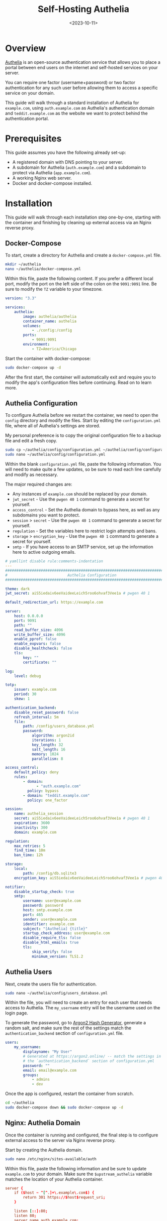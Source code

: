 #+date: <2023-10-11>
#+title: Self-Hosting Authelia 
#+description: 
#+slug: self-hosting-authelia

* Overview

[[https://www.authelia.com/][Authelia]] is an open-source authentication
service that allows you to place a portal between end users on the
internet and self-hosted services on your server.

You can require one factor (username+password) or two factor
authentication for any such user before allowing them to access a
specific service on your domain.

This guide will walk through a standard installation of Authelia for
=example.com=, using =auth.example.com= as Authelia's authentication
domain and =teddit.example.com= as the website we want to protect behind
the authentication portal.

* Prerequisites

This guide assumes you have the following already set-up:

- A registered domain with DNS pointing to your server.
- A subdomain for Authelia (=auth.example.com=) and a subdomain to
  protect via Authelia (=app.example.com=).
- A working Nginx web server.
- Docker and docker-compose installed.

* Installation

This guide will walk through each installation step one-by-one, starting
with the container and finishing by cleaning up external access via an
Nginx reverse proxy.

** Docker-Compose

To start, create a directory for Authelia and create a
=docker-compose.yml= file.

#+begin_src sh
mkdir ~/authelia
nano ~/authelia/docker-compose.yml
#+end_src

Within this file, paste the following content. If you prefer a different
local port, modify the port on the left side of the colon on the
=9091:9091= line. Be sure to modify the =TZ= variable to your timezone.

#+begin_src yml
version: "3.3"

services:
    authelia:
        image: authelia/authelia
        container_name: authelia
        volumes:
            - ./config:/config
        ports:
            - 9091:9091
        environment:
            - TZ=America/Chicago
#+end_src

Start the container with docker-compose:

#+begin_src sh
sudo docker-compose up -d
#+end_src

After the first start, the container will automatically exit and require
you to modify the app's configuration files before continuing. Read on
to learn more.

** Authelia Configuration

To configure Authelia before we restart the container, we need to open
the =config= directory and modify the files. Start by editing the
=configuration.yml= file, where all of Authelia's settings are stored.

My personal preference is to copy the original configuration file to a
backup file and edit a fresh copy.

#+begin_src sh
sudo cp ~/authelia/config/configuration.yml ~/authelia/config/configuration.yml.bk
sudo nano ~/authelia/config/configuration.yml
#+end_src

Within the blank =configuration.yml= file, paste the following
information. You will need to make quite a few updates, so be sure to
read each line carefully and modify as necessary.

The major required changes are:

- Any instances of =example.com= should be replaced by your domain.
- =jwt_secret= - Use the =pwgen 40 1= command to generate a secret for
  yourself.
- =access_control= - Set the Authelia domain to bypass here, as well as
  any subdomains you want to protect.
- =session= > =secret= - Use the =pwgen 40 1= command to generate a
  secret for yourself.
- =regulation= - Set the variables here to restrict login attempts and
  bans.
- =storage= > =encryption_key= - Use the =pwgen 40 1= command to
  generate a secret for yourself.
- =smtp= - If you have access to an SMTP service, set up the information
  here to active outgoing emails.

#+begin_src yml
# yamllint disable rule:comments-indentation
---
###############################################################################
#                           Authelia Configuration                            #
###############################################################################

theme: dark
jwt_secret: aiS5iedaiv6eeVaideeLeich5roo6ohvaf3Vee1a # pwgen 40 1

default_redirection_url: https://example.com

server:
    host: 0.0.0.0
    port: 9091
    path: ""
    read_buffer_size: 4096
    write_buffer_size: 4096
    enable_pprof: false
    enable_expvars: false
    disable_healthcheck: false
    tls:
        key: ""
        certificate: ""

log:
    level: debug

totp:
    issuer: example.com
    period: 30
    skew: 1

authentication_backend:
    disable_reset_password: false
    refresh_interval: 5m
    file:
        path: /config/users_database.yml
        password:
            algorithm: argon2id
            iterations: 1
            key_length: 32
            salt_length: 16
            memory: 1024
            parallelism: 8

access_control:
    default_policy: deny
    rules:
        - domain:
              - "auth.example.com"
          policy: bypass
        - domain: "teddit.example.com"
          policy: one_factor

session:
    name: authelia_session
    secret: aiS5iedaiv6eeVaideeLeich5roo6ohvaf3Vee1a # pwgen 40 1
    expiration: 3600
    inactivity: 300
    domain: example.com

regulation:
    max_retries: 5
    find_time: 10m
    ban_time: 12h

storage:
    local:
        path: /config/db.sqlite3
    encryption_key: aiS5iedaiv6eeVaideeLeich5roo6ohvaf3Vee1a # pwgen 40 1

notifier:
    disable_startup_check: true
    smtp:
        username: user@example.com
        password: password
        host: smtp.example.com
        port: 465
        sender: user@example.com
        identifier: example.com
        subject: "[Authelia] {title}"
        startup_check_address: user@example.com
        disable_require_tls: false
        disable_html_emails: true
        tls:
            skip_verify: false
            minimum_version: TLS1.2
#+end_src

** Authelia Users

Next, create the users file for authentication.

#+begin_src sh
sudo nano ~/authelia/config/users_database.yml
#+end_src

Within the file, you will need to create an entry for each user that
needs access to Authelia. The =my_username= entry will be the username
used on the login page.

To generate the password, go to [[https://argon2.online][Argon2 Hash
Generator]], generate a random salt, and make sure the rest of the
settings match the =authentication_backend= section of
=configuration.yml= file.

#+begin_src yaml
users:
    my_username:
        displayname: "My User"
        # Generated at https://argon2.online/ -- match the settings in
        # the `authentication_backend` section of configuration.yml
        password: ""
        email: email@example.com
        groups:
            - admins
            - dev
#+end_src

Once the app is configured, restart the container from scratch.

#+begin_src sh
cd ~/authelia
sudo docker-compose down && sudo docker-compose up -d
#+end_src

** Nginx: Authelia Domain

Once the container is running and configured, the final step is to
configure external access to the server via Nginx reverse proxy.

Start by creating the Authelia domain.

#+begin_src sh
sudo nano /etc/nginx/sites-available/auth
#+end_src

Within this file, paste the following information and be sure to update
=example.com= to your domain. Make sure the =$upstream_authelia=
variable matches the location of your Authelia container.

#+begin_src conf
server {
    if ($host ~ ^[^.]+\.example\.com$) {
        return 301 https://$host$request_uri;
    }

    listen [::]:80;
    listen 80;
    server_name auth.example.com;
    return 404;
}

server {
    listen [::]:443 ssl http2;
    listen 443 ssl http2;
    server_name auth.example.com;
    access_log  /var/log/nginx/auth.access.log;
    error_log   /var/log/nginx/auth.error.log;

    ssl_certificate /etc/letsencrypt/live/example.com/fullchain.pem;
    ssl_certificate_key /etc/letsencrypt/live/example.com/privkey.pem;
    include /etc/letsencrypt/options-ssl-nginx.conf;
    ssl_dhparam /etc/letsencrypt/ssl-dhparams.pem;

    location / {
        set $upstream_authelia http://127.0.0.1:9091;
        proxy_pass $upstream_authelia;
        client_body_buffer_size 128k;

        proxy_next_upstream error timeout invalid_header http_500 http_502 http_503;

        send_timeout 5m;
        proxy_read_timeout 360;
        proxy_send_timeout 360;
        proxy_connect_timeout 360;

        proxy_set_header Host $host;
        proxy_set_header X-Real-IP $remote_addr;
        proxy_set_header X-Forwarded-For $proxy_add_x_forwarded_for;
        proxy_set_header X-Forwarded-Proto $scheme;
        proxy_set_header X-Forwarded-Host $http_host;
        proxy_set_header X-Forwarded-Uri $request_uri;
        proxy_set_header X-Forwarded-Ssl on;
        proxy_redirect  http://  $scheme://;
        proxy_http_version 1.1;
        proxy_set_header Connection "";
        proxy_cache_bypass $cookie_session;
        proxy_no_cache $cookie_session;
        proxy_buffers 64 256k;
    }

}
#+end_src

Next, symlink the file and restart Nginx. If there are errors, be sure
to resolve those before moving on.

#+begin_src sh
sudo ln -s /etc/nginx/sites-available/auth /etc/nginx/sites-enabled/auth
sudo systemctl restart nginx.service
#+end_src

** Nginx: Protected Domain(s)

Now that Authelia is accessible externally, you need to configure the
domain you intend to protect with Authelia. In this example, I'm
protecting =teddit.example.com=.

Similar to the process above, paste the content and update the relevant
variables.

#+begin_src sh
sudo nano /etc/nginx/sites-available/teddit
#+end_src

#+begin_src conf
server {
    if ($host ~ ^[^.]+\.example\.com$) {
        return 301 https://$host$request_uri;
    }

    listen [::]:80;
    listen 80;
    server_name teddit.example.com;
    return 404;
}

server {
    listen [::]:443 ssl http2;
    listen 443 ssl http2;
    server_name teddit.example.com;
    access_log  /var/log/nginx/teddit.access.log;
    error_log   /var/log/nginx/teddit.error.log;

    add_header X-Content-Type-Options "nosniff";
    add_header X-XSS-Protection "1; mode=block";
    add_header X-Frame-Options "DENY";
    add_header Strict-Transport-Security "max-age=63072000; includeSubDomains";
    add_header Referrer-Policy "no-referrer";

    ssl_certificate /etc/letsencrypt/live/example.com/fullchain.pem;
    ssl_certificate_key /etc/letsencrypt/live/example.com/privkey.pem;
    include /etc/letsencrypt/options-ssl-nginx.conf;
    ssl_dhparam /etc/letsencrypt/ssl-dhparams.pem;

    location /authelia {
        internal;
        set $upstream_authelia http://127.0.0.1:9091/api/verify;
        proxy_pass_request_body off;
        proxy_pass $upstream_authelia;
        proxy_set_header Content-Length "";

        proxy_next_upstream error timeout invalid_header http_500 http_502 http_503;
        client_body_buffer_size 128k;
        proxy_set_header Host $host;
        proxy_set_header X-Original-URL $scheme://$http_host$request_uri;
        proxy_set_header X-Real-IP $remote_addr;
        proxy_set_header X-Forwarded-For $remote_addr;
        proxy_set_header X-Forwarded-Proto $scheme;
        proxy_set_header X-Forwarded-Host $http_host;
        proxy_set_header X-Forwarded-Uri $request_uri;
        proxy_set_header X-Forwarded-Ssl on;
        proxy_redirect  http://  $scheme://;
        proxy_http_version 1.1;
        proxy_set_header Connection "";
        proxy_cache_bypass $cookie_session;
        proxy_no_cache $cookie_session;
        proxy_buffers 4 32k;

        send_timeout 5m;
        proxy_read_timeout 240;
        proxy_send_timeout 240;
        proxy_connect_timeout 240;
    }

    location / {
        set $upstream_teddit http://127.0.0.1:8686;
        proxy_pass $upstream_teddit;

        auth_request /authelia;
        auth_request_set $target_url https://$http_host$request_uri;
        auth_request_set $user $upstream_http_remote_user;
        auth_request_set $email $upstream_http_remote_email;
        auth_request_set $groups $upstream_http_remote_groups;
        proxy_set_header Remote-User $user;
        proxy_set_header Remote-Email $email;
        proxy_set_header Remote-Groups $groups;

        error_page 401 =302 https://auth.example.com/?rd=$target_url;

        client_body_buffer_size 128k;

        proxy_next_upstream error timeout invalid_header http_500 http_502 http_503;

        send_timeout 5m;
        proxy_read_timeout 360;
        proxy_send_timeout 360;
        proxy_connect_timeout 360;

        proxy_set_header Host $host;
        proxy_set_header Upgrade $http_upgrade;
        proxy_set_header Connection upgrade;
        proxy_set_header Accept-Encoding gzip;
        proxy_set_header X-Real-IP $remote_addr;
        proxy_set_header X-Forwarded-For $proxy_add_x_forwarded_for;
        proxy_set_header X-Forwarded-Proto $scheme;
        proxy_set_header X-Forwarded-Host $http_host;
        proxy_set_header X-Forwarded-Uri $request_uri;
        proxy_set_header X-Forwarded-Ssl on;
        proxy_redirect  http://  $scheme://;
        proxy_http_version 1.1;
        proxy_set_header Connection "";
        proxy_cache_bypass $cookie_session;
        proxy_no_cache $cookie_session;
        proxy_buffers 64 256k;
    }
}
#+end_src

Same as before, symlink the file and restart Nginx.

#+begin_src sh
sudo ln -s /etc/nginx/sites-available/teddit /etc/nginx/sites-enabled/teddit
sudo systemctl restart nginx.service
#+end_src

* Results

When visiting the protected domain, you will now be redirected to your
authentication domain and presented with the Authelia login portal.

#+caption: Authelia Portal
[[https://media.githubusercontent.com/media/ccleberg/img/main/blog/20231010-authelia/authelia_portal.png]]

Once you've successfully authenticated, you can visit your
authentication domain directly and see that you're currently
authenticated to any domain protected by Authelia.

#+caption: Authelia Success
[[https://media.githubusercontent.com/media/ccleberg/img/main/blog/20231010-authelia/authelia_success.png]]
